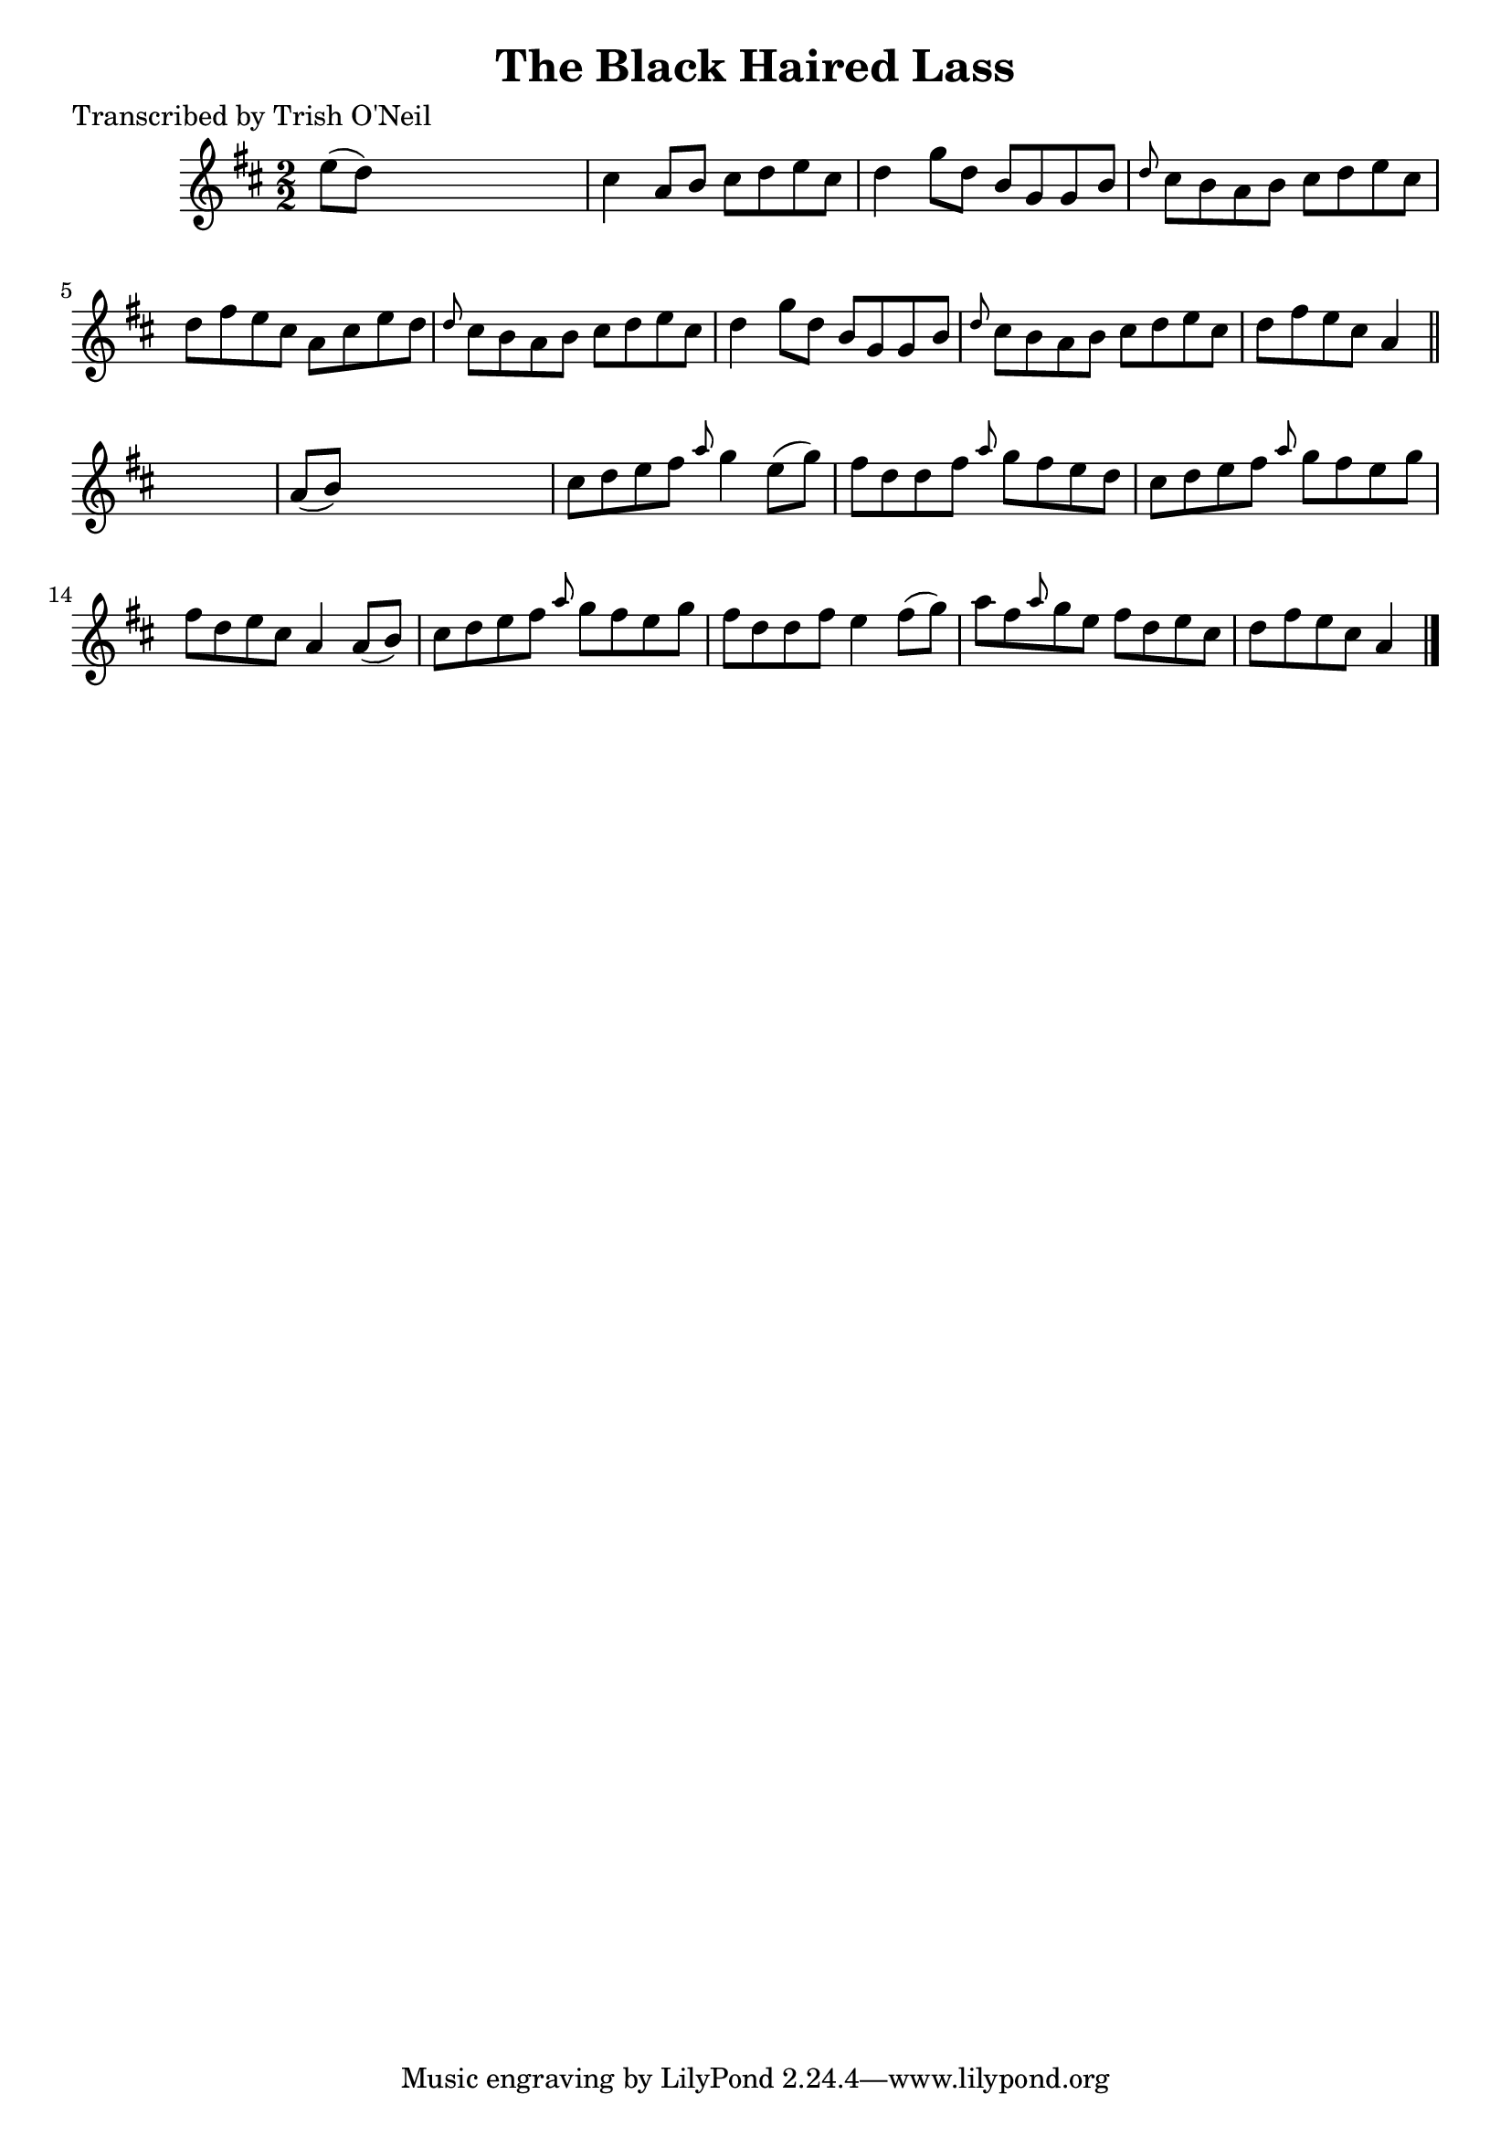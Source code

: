 
\version "2.16.2"
% automatically converted by musicxml2ly from xml/1326_to.xml

%% additional definitions required by the score:
\language "english"


\header {
    poet = "Transcribed by Trish O'Neil"
    encoder = "abc2xml version 63"
    encodingdate = "2015-01-25"
    title = "The Black Haired Lass"
    }

\layout {
    \context { \Score
        autoBeaming = ##f
        }
    }
PartPOneVoiceOne =  \relative e'' {
    \key a \mixolydian \numericTimeSignature\time 2/2 e8 ( [ d8 ) ] s2.
    | % 2
    cs4 a8 [ b8 ] cs8 [ d8 e8 cs8 ] | % 3
    d4 g8 [ d8 ] b8 [ g8 g8 b8 ] | % 4
    \grace { d8 } cs8 [ b8 a8 b8 ] cs8 [ d8 e8 cs8 ] | % 5
    d8 [ fs8 e8 cs8 ] a8 [ cs8 e8 d8 ] | % 6
    \grace { d8 } cs8 [ b8 a8 b8 ] cs8 [ d8 e8 cs8 ] | % 7
    d4 g8 [ d8 ] b8 [ g8 g8 b8 ] | % 8
    \grace { d8 } cs8 [ b8 a8 b8 ] cs8 [ d8 e8 cs8 ] | % 9
    d8 [ fs8 e8 cs8 ] a4 \bar "||"
    s4 | \barNumberCheck #10
    a8 ( [ b8 ) ] s2. | % 11
    cs8 [ d8 e8 fs8 ] \grace { a8 } g4 e8 ( [ g8 ) ] | % 12
    fs8 [ d8 d8 fs8 ] \grace { a8 } g8 [ fs8 e8 d8 ] | % 13
    cs8 [ d8 e8 fs8 ] \grace { a8 } g8 [ fs8 e8 g8 ] | % 14
    fs8 [ d8 e8 cs8 ] a4 a8 ( [ b8 ) ] | % 15
    cs8 [ d8 e8 fs8 ] \grace { a8 } g8 [ fs8 e8 g8 ] | % 16
    fs8 [ d8 d8 fs8 ] e4 fs8 ( [ g8 ) ] | % 17
    a8 [ fs8 \grace { a8 } g8 e8 ] fs8 [ d8 e8 cs8 ] | % 18
    d8 [ fs8 e8 cs8 ] a4 \bar "|."
    }


% The score definition
\score {
    <<
        \new Staff <<
            \context Staff << 
                \context Voice = "PartPOneVoiceOne" { \PartPOneVoiceOne }
                >>
            >>
        
        >>
    \layout {}
    % To create MIDI output, uncomment the following line:
    %  \midi {}
    }

